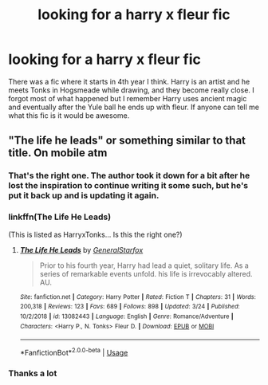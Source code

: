 #+TITLE: looking for a harry x fleur fic

* looking for a harry x fleur fic
:PROPERTIES:
:Author: MournivaI
:Score: 7
:DateUnix: 1558411055.0
:DateShort: 2019-May-21
:FlairText: What's That Fic?
:END:
There was a fic where it starts in 4th year I think. Harry is an artist and he meets Tonks in Hogsmeade while drawing, and they become really close. I forgot most of what happened but I remember Harry uses ancient magic and eventually after the Yule ball he ends up with fleur. If anyone can tell me what this fic is it would be awesome.


** "The life he leads" or something similar to that title. On mobile atm
:PROPERTIES:
:Author: DefanatusX
:Score: 7
:DateUnix: 1558411525.0
:DateShort: 2019-May-21
:END:

*** That's the right one. The author took it down for a bit after he lost the inspiration to continue writing it some such, but he's put it back up and is updating it again.
:PROPERTIES:
:Author: monkiboy
:Score: 4
:DateUnix: 1558415498.0
:DateShort: 2019-May-21
:END:


*** linkffn(The Life He Leads)

(This is listed as HarryxTonks... Is this the right one?)
:PROPERTIES:
:Author: MachaiArcanum
:Score: 3
:DateUnix: 1558429754.0
:DateShort: 2019-May-21
:END:

**** [[https://www.fanfiction.net/s/13082443/1/][*/The Life He Leads/*]] by [[https://www.fanfiction.net/u/6194118/GeneralStarfox][/GeneralStarfox/]]

#+begin_quote
  Prior to his fourth year, Harry had lead a quiet, solitary life. As a series of remarkable events unfold. his life is irrevocably altered. AU.
#+end_quote

^{/Site/:} ^{fanfiction.net} ^{*|*} ^{/Category/:} ^{Harry} ^{Potter} ^{*|*} ^{/Rated/:} ^{Fiction} ^{T} ^{*|*} ^{/Chapters/:} ^{31} ^{*|*} ^{/Words/:} ^{200,318} ^{*|*} ^{/Reviews/:} ^{123} ^{*|*} ^{/Favs/:} ^{689} ^{*|*} ^{/Follows/:} ^{898} ^{*|*} ^{/Updated/:} ^{3/24} ^{*|*} ^{/Published/:} ^{10/2/2018} ^{*|*} ^{/id/:} ^{13082443} ^{*|*} ^{/Language/:} ^{English} ^{*|*} ^{/Genre/:} ^{Romance/Adventure} ^{*|*} ^{/Characters/:} ^{<Harry} ^{P.,} ^{N.} ^{Tonks>} ^{Fleur} ^{D.} ^{*|*} ^{/Download/:} ^{[[http://www.ff2ebook.com/old/ffn-bot/index.php?id=13082443&source=ff&filetype=epub][EPUB]]} ^{or} ^{[[http://www.ff2ebook.com/old/ffn-bot/index.php?id=13082443&source=ff&filetype=mobi][MOBI]]}

--------------

*FanfictionBot*^{2.0.0-beta} | [[https://github.com/tusing/reddit-ffn-bot/wiki/Usage][Usage]]
:PROPERTIES:
:Author: FanfictionBot
:Score: 1
:DateUnix: 1558429818.0
:DateShort: 2019-May-21
:END:


*** Thanks a lot
:PROPERTIES:
:Author: MournivaI
:Score: 1
:DateUnix: 1558415794.0
:DateShort: 2019-May-21
:END:
